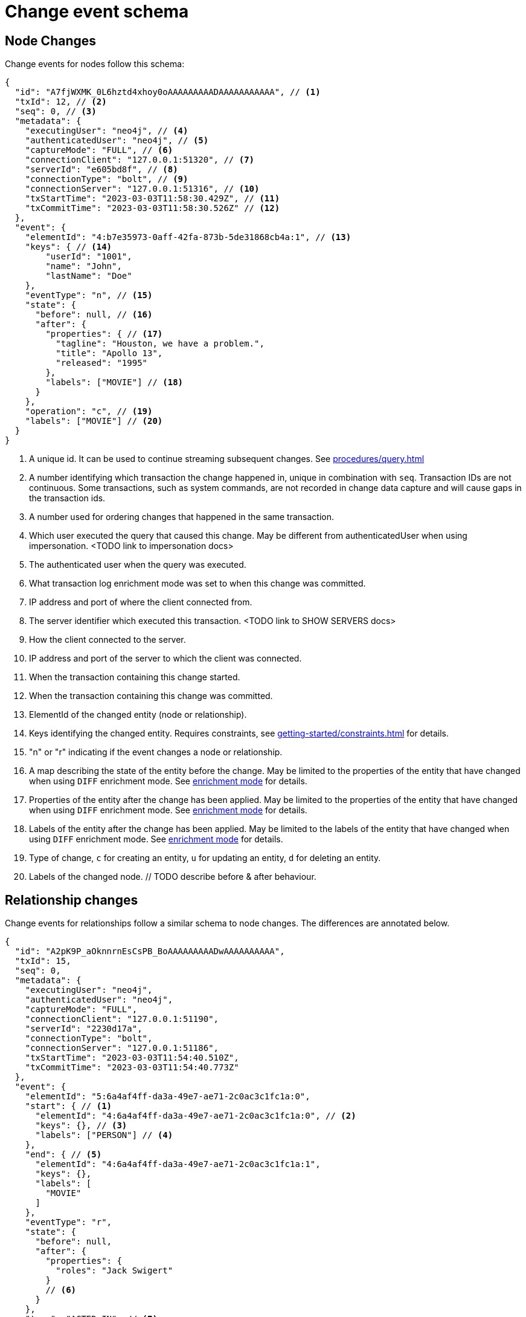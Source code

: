 // suppress inspection "JsonStandardCompliance" for whole file
// ^ Avoid errors on "// <1>" annotations in json source blocks

[[change-data-capture-output]]
= Change event schema

== Node Changes
Change events for nodes follow this schema:

[source, json, role=nocollapse]
----
{
  "id": "A7fjWXMK_0L6hztd4xhoy0oAAAAAAAAADAAAAAAAAAAA", // <1>
  "txId": 12, // <2>
  "seq": 0, // <3>
  "metadata": {
    "executingUser": "neo4j", // <4>
    "authenticatedUser": "neo4j", // <5>
    "captureMode": "FULL", // <6>
    "connectionClient": "127.0.0.1:51320", // <7>
    "serverId": "e605bd8f", // <8>
    "connectionType": "bolt", // <9>
    "connectionServer": "127.0.0.1:51316", // <10>
    "txStartTime": "2023-03-03T11:58:30.429Z", // <11>
    "txCommitTime": "2023-03-03T11:58:30.526Z" // <12>
  },
  "event": {
    "elementId": "4:b7e35973-0aff-42fa-873b-5de31868cb4a:1", // <13>
    "keys": { // <14>
        "userId": "1001",
        "name": "John",
        "lastName": "Doe"
    },
    "eventType": "n", // <15>
    "state": {
      "before": null, // <16>
      "after": {
        "properties": { // <17>
          "tagline": "Houston, we have a problem.",
          "title": "Apollo 13",
          "released": "1995"
        },
        "labels": ["MOVIE"] // <18>
      }
    },
    "operation": "c", // <19>
    "labels": ["MOVIE"] // <20>
  }
}
----
<1> A unique id. It can be used to continue streaming subsequent changes. See xref:procedures/query.adoc[]
<2> A number identifying which transaction the change happened in, unique in combination with `seq`. Transaction IDs are not continuous. Some transactions, such as system commands, are not recorded in change data capture and will cause gaps in the transaction ids.
<3> A number used for ordering changes that happened in the same transaction.
<4> Which user executed the query that caused this change. May be different from authenticatedUser when using impersonation. <TODO link to impersonation docs>
<5> The authenticated user when the query was executed.
<6> What transaction log enrichment mode was set to when this change was committed.
<7> IP address and port of where the client connected from.
<8> The server identifier which executed this transaction. <TODO link to SHOW SERVERS docs>
<9> How the client connected to the server.
<10> IP address and port of the server to which the client was connected.
<11> When the transaction containing this change started.
<12> When the transaction containing this change was committed.
<13> ElementId of the changed entity (node or relationship).
<14> Keys identifying the changed entity. Requires constraints, see xref:getting-started/constraints.adoc[] for details.
<15> "n" or "r" indicating if the event changes a node or relationship.
<16> A map describing the state of the entity before the change. May be limited to the properties of the entity that have changed when using `DIFF` enrichment mode. See xref:getting-started/enrichment-mode.adoc#enrichment-mode[enrichment mode] for details.
<17> Properties of the entity after the change has been applied. May be limited to the properties of the entity that have changed when using `DIFF` enrichment mode. See xref:getting-started/enrichment-mode.adoc#enrichment-mode[enrichment mode] for details.
<18> Labels of the entity after the change has been applied. May be limited to the labels of the entity that have changed when using `DIFF` enrichment mode. See xref:getting-started/enrichment-mode.adoc#enrichment-mode[enrichment mode] for details.
<19> Type of change, `c` for creating an entity, `u` for updating an entity, `d` for deleting an entity.
<20> Labels of the changed node. // TODO describe before & after behaviour.


== Relationship changes
Change events for relationships follow a similar schema to node changes. The differences are annotated below.

[source, json]
----
{
  "id": "A2pK9P_aOknnrnEsCsPB_BoAAAAAAAAADwAAAAAAAAAA",
  "txId": 15,
  "seq": 0,
  "metadata": {
    "executingUser": "neo4j",
    "authenticatedUser": "neo4j",
    "captureMode": "FULL",
    "connectionClient": "127.0.0.1:51190",
    "serverId": "2230d17a",
    "connectionType": "bolt",
    "connectionServer": "127.0.0.1:51186",
    "txStartTime": "2023-03-03T11:54:40.510Z",
    "txCommitTime": "2023-03-03T11:54:40.773Z"
  },
  "event": {
    "elementId": "5:6a4af4ff-da3a-49e7-ae71-2c0ac3c1fc1a:0",
    "start": { // <1>
      "elementId": "4:6a4af4ff-da3a-49e7-ae71-2c0ac3c1fc1a:0", // <2>
      "keys": {}, // <3>
      "labels": ["PERSON"] // <4>
    },
    "end": { // <5>
      "elementId": "4:6a4af4ff-da3a-49e7-ae71-2c0ac3c1fc1a:1",
      "keys": {},
      "labels": [
        "MOVIE"
      ]
    },
    "eventType": "r",
    "state": {
      "before": null,
      "after": {
        "properties": {
          "roles": "Jack Swigert"
        }
        // <6>
      }
    },
    "type": "ACTED_IN", // <7>
    "operation": "c",
    "key": {}
  }
}
----
<1> A map containing information about the start node for the changed relationship.
<2> ElementId of the start node for the changed relationship.
<3> Keys specified on the start node for the changed relationship.
<4> Labels on the start node for the changed relationship.
<5> Same schema as start. A map containing information about the end node for the changed relationship.
<6> Relationships do not have labels, and thus there is no field for labels in the after state.
<7> Relationships have type rather than label.
